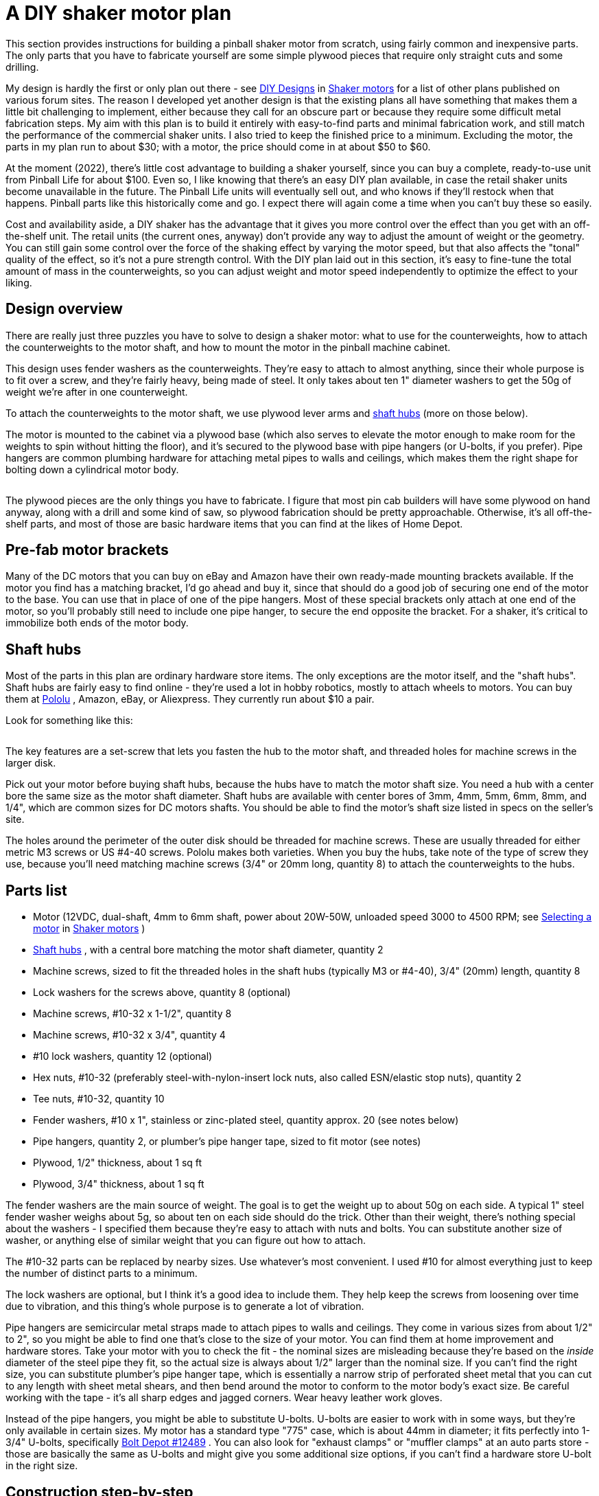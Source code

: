[#shakerPlan]
= A DIY shaker motor plan

This section provides instructions for building a pinball shaker motor from scratch, using fairly common and inexpensive parts.
The only parts that you have to fabricate yourself are some simple plywood pieces that require only straight cuts and some drilling.

My design is hardly the first or only plan out there - see xref:shakers.adoc#DIYDesigns[DIY Designs] in xref:shakers.adoc#shakers[Shaker motors] for a list of other plans published on various forum sites.
The reason I developed yet another design is that the existing plans all have something that makes them a little bit challenging to implement, either because they call for an obscure part or because they require some difficult metal fabrication steps.
My aim with this plan is to build it entirely with easy-to-find parts and minimal fabrication work, and still match the performance of the commercial shaker units.
I also tried to keep the finished price to a minimum.
Excluding the motor, the parts in my plan run to about $30; with a motor, the price should come in at about $50 to $60.

At the moment (2022), there's little cost advantage to building a shaker yourself, since you can buy a complete, ready-to-use unit from Pinball Life for about $100.
Even so, I like knowing that there's an easy DIY plan available, in case the retail shaker units become unavailable in the future.
The Pinball Life units will eventually sell out, and who knows if they'll restock when that happens.
Pinball parts like this historically come and go.
I expect there will again come a time when you can't buy these so easily.

Cost and availability aside, a DIY shaker has the advantage that it gives you more control over the effect than you get with an off-the-shelf unit.
The retail units (the current ones, anyway) don't provide any way to adjust the amount of weight or the geometry.
You can still gain some control over the force of the shaking effect by varying the motor speed, but that also affects the "tonal" quality of the effect, so it's not a pure strength control.
With the DIY plan laid out in this section, it's easy to fine-tune the total amount of mass in the counterweights, so you can adjust weight and motor speed independently to optimize the effect to your liking.

== Design overview

There are really just three puzzles you have to solve to design a shaker motor: what to use for the counterweights, how to attach the counterweights to the motor shaft, and how to mount the motor in the pinball machine cabinet.

This design uses fender washers as the counterweights.
They're easy to attach to almost anything, since their whole purpose is to fit over a screw, and they're fairly heavy, being made of steel.
It only takes about ten 1" diameter washers to get the 50g of weight we're after in one counterweight.

To attach the counterweights to the motor shaft, we use plywood lever arms and xref:#shaftHubs[shaft hubs] (more on those below).

The motor is mounted to the cabinet via a plywood base (which also serves to elevate the motor enough to make room for the weights to spin without hitting the floor), and it's secured to the plywood base with pipe hangers (or U-bolts, if you prefer).
Pipe hangers are common plumbing hardware for attaching metal pipes to walls and ceilings, which makes them the right shape for bolting down a cylindrical motor body.

image::images/diy-shaker-overview.png[""]

The plywood pieces are the only things you have to fabricate.
I figure that most pin cab builders will have some plywood on hand anyway, along with a drill and some kind of saw, so plywood fabrication should be pretty approachable.
Otherwise, it's all off-the-shelf parts, and most of those are basic hardware items that you can find at the likes of Home Depot.

== Pre-fab motor brackets

Many of the DC motors that you can buy on eBay and Amazon have their own ready-made mounting brackets available.
If the motor you find has a matching bracket, I'd go ahead and buy it, since that should do a good job of securing one end of the motor to the base.
You can use that in place of one of the pipe hangers.
Most of these special brackets only attach at one end of the motor, so you'll probably still need to include one pipe hanger, to secure the end opposite the bracket.
For a shaker, it's critical to immobilize both ends of the motor body.

[#shaftHubs]
== Shaft hubs

Most of the parts in this plan are ordinary hardware store items.
The only exceptions are the motor itself, and the "shaft hubs".
Shaft hubs are fairly easy to find online - they're used a lot in hobby robotics, mostly to attach wheels to motors.
You can buy them at link:https://www.pololu.com/category/137/pololu-universal-mounting-hubs[Pololu] , Amazon, eBay, or Aliexpress.
They currently run about $10 a pair.

Look for something like this:

image::images/shaft-hub.png[""]

The key features are a set-screw that lets you fasten the hub to the motor shaft, and threaded holes for machine screws in the larger disk.

Pick out your motor before buying shaft hubs, because the hubs have to match the motor shaft size.
You need a hub with a center bore the same size as the motor shaft diameter.
Shaft hubs are available with center bores of 3mm, 4mm, 5mm, 6mm, 8mm, and 1/4", which are common sizes for DC motors shafts.
You should be able to find the motor's shaft size listed in specs on the seller's site.

The holes around the perimeter of the outer disk should be threaded for machine screws.
These are usually threaded for either metric M3 screws or US #4-40 screws.
Pololu makes both varieties.
When you buy the hubs, take note of the type of screw they use, because you'll need matching machine screws (3/4" or 20mm long, quantity 8) to attach the counterweights to the hubs.

== Parts list

* Motor (12VDC, dual-shaft, 4mm to 6mm shaft, power about 20W-50W, unloaded speed 3000 to 4500 RPM; see xref:shakers.adoc#motorSourcing[Selecting a motor] in xref:shakers.adoc#shakers[Shaker motors] )
*  xref:#shaftHubs[Shaft hubs] , with a central bore matching the motor shaft diameter, quantity 2
* Machine screws, sized to fit the threaded holes in the shaft hubs (typically M3 or #4-40), 3/4" (20mm) length, quantity 8
* Lock washers for the screws above, quantity 8 (optional)
* Machine screws, #10-32 x 1-1/2", quantity 8
* Machine screws, #10-32 x 3/4", quantity 4
* #10 lock washers, quantity 12 (optional)
* Hex nuts, #10-32 (preferably steel-with-nylon-insert lock nuts, also called ESN/elastic stop nuts), quantity 2
* Tee nuts, #10-32, quantity 10
* Fender washers, #10 x 1", stainless or zinc-plated steel, quantity approx.
20 (see notes below)
* Pipe hangers, quantity 2, or plumber's pipe hanger tape, sized to fit motor (see notes)
* Plywood, 1/2" thickness, about 1 sq ft
* Plywood, 3/4" thickness, about 1 sq ft

The fender washers are the main source of weight.
The goal is to get the weight up to about 50g on each side.
A typical 1" steel fender washer weighs about 5g, so about ten on each side should do the trick.
Other than their weight, there's nothing special about the washers - I specified them because they're easy to attach with nuts and bolts.
You can substitute another size of washer, or anything else of similar weight that you can figure out how to attach.

The #10-32 parts can be replaced by nearby sizes.
Use whatever's most convenient.
I used #10 for almost everything just to keep the number of distinct parts to a minimum.

The lock washers are optional, but I think it's a good idea to include them.
They help keep the screws from loosening over time due to vibration, and this thing's whole purpose is to generate a lot of vibration.

Pipe hangers are semicircular metal straps made to attach pipes to walls and ceilings.
They come in various sizes from about 1/2" to 2", so you might be able to find one that's close to the size of your motor.
You can find them at home improvement and hardware stores.
Take your motor with you to check the fit - the nominal sizes are misleading because they're based on the _inside_ diameter of the steel pipe they fit, so the actual size is always about 1/2" larger than the nominal size.
If you can't find the right size, you can substitute plumber's pipe hanger tape, which is essentially a narrow strip of perforated sheet metal that you can cut to any length with sheet metal shears, and then bend around the motor to conform to the motor body's exact size.
Be careful working with the tape - it's all sharp edges and jagged corners.
Wear heavy leather work gloves.

Instead of the pipe hangers, you might be able to substitute U-bolts.
U-bolts are easier to work with in some ways, but they're only available in certain sizes.
My motor has a standard type "775" case, which is about 44mm in diameter; it fits perfectly into 1-3/4" U-bolts, specifically link:https://www.boltdepot.com/Product-Details.aspx?product=12489[Bolt Depot #12489] .
You can also look for "exhaust clamps" or "muffler clamps" at an auto parts store - those are basically the same as U-bolts and might give you some additional size options, if you can't find a hardware store U-bolt in the right size.

== Construction step-by-step

Step 1: Cut two pieces of the 1/2" plywood, about 2" x 1".
These will be the "lever arms" for the counterweights.

Step 2: In each lever arm, near one end, drill a pattern of holes to match the holes in the hub for the central shaft opening plus two to four of the screw holes.
Use the shaft hub as a template, and drill slightly larger than the holes in the hub, so that screws of the matching size will slide through freely.
You really only need two screws for a strong attachment, even if your hub has four or six screw holes.

image::images/diy-shaker-1.png[""]

Step 3: Drill a 3/16" hole in the other end of each lever arm, with the hole center about 1/2" from the end.

image::images/diy-shaker-2.png[""]

Step 4: Attach the shaft hubs to the motor, with the large disk sides facing out.
Place them close to the motor body, but leave a little gap, so that they won't rub against the motor when spinning.
Tighten the set screws.

image::images/diy-shaker-3.png[""]

image::images/diy-shaker-3a.png[""]

Step 5: Attach the lever lever arms to the shaft hubs, using machine screws that fit the shaft hub's threaded sockets.

image::images/diy-shaker-4.png[""]

NOTE: I specified 3/4" length screws in the parts list, but those might be slightly too long or too short for some shaft hubs.
If the fit is off (for example, if the screws stick too far out the other side of the hubs when tightened), you might need to substitute a different length.

Step 6: If you have a kitchen scale or postal scale, weigh out about 50g worth of the fender washers for each side - this should be about 10 washers per side.
Or you can just start with about 10 on each side and add or subtract some later if the shaking is too weak or too strong.

Step 7: Attach the washers to the lever arms using the #10 x 1-1/2" machine screws, lock washers, and #10 lock nuts.

image::images/diy-shaker-5.png[""]

Step 8: Cut a piece of the 3/4" plywood the same length as the central motor body, and slightly wider than the pipe hangers.
This will be the upper base.

image::images/diy-shaker-6.png[""]

Step 9: Figure where to drill for the pipe hangers by placing the motor on the base, and fitting the pipe hangers over it, pressing them down tight over the motor.
Mark the locations.
Drill holes big enough for the #10 tee nuts.

It's critical to position the pipe hangers to make a very tight fit.
The motor has to be completely immovable when the hangers are screwed down, so that it won't get dislodged by the shaking action.
Stretch out the pipe hangers as necessary for a tight fit.

NOTE: Be careful not to cover any air vent openings in the motor when positioning the pipe hangers, and also keep them clear of the electrical terminals.

Step 10: Insert the #10 tee nuts into the holes from the bottom side of the base, and pound them in until flush.

image::images/diy-shaker-7.png[""]

The reason we're using tee nuts, by the way, is that this arrangement lets you attach and remove the motor straps even when the base plate is mounted to the cabinet floor.
The tee nuts are permanently installed in the base plate, so the base plate effectively has threaded sockets for the motor fasteners.

Step 11: Cut a second piece of 3/4" plywood, the same length as the first one, but about 1" wider.
This will serve as the lower base.

image::images/diy-shaker-8.png[""]

Step 12: Fasten the upper and lower bases together, with the upper base centered as shown.
You can use a few wood screws and/or glue, as it's okay for this to be permanently attached.
Make sure this is sturdy - it obviously has to stand up to the force of the shaking.

Important! Orient the top piece so that the tee nuts installed earlier are *between* the two layers.

image::images/diy-shaker-9.png[""]

Step 13: Drill 3/16" holes at the corners of the lower base.
These will be used to attach the base to the cabinet floor.

image::images/diy-shaker-10.png[""]

Step 14: Figure where you want to install the assembly in the cabinet.

Shakers are usually installed somewhere towards the front of the cabinet, oriented with the motor shaft pointing along the *long* dimension of the cabinet, so that the shaking force is side-to-side.
The exact location isn't critical, but closer to the front (and therefore closer to the player) seems to be better.
It can be mounted close to one side or in the middle - I don't think it makes much difference.

image::images/ShakerMotorPositioning.png[""]

Step 15: Once you've determined the location, use the base as a template to mark the locations for the outer corner mounting holes on the cabinet floor.
These are the holes in the *lower* base.
Drill the marked holes in the cabinet floor - the drill size should be the same as the outer barrel diameter of your #10 tee nuts.

Step 16: Install tee nuts in the cabinet floor at the locations you just drilled.
Insert the tee nuts from the *bottom* (outside) of the cabinet floor.

Step 17: Attach the motor to the base with the pipe hangers and the #10 x 3/4" screws and lock washers.
The screws should mate with the tee nuts installed earlier.

Remember that the fit has to be extremely tight, so that the motor can't move at all.
If necessary, you can add something under the motor to fill any slack.
I put some grippy rubber kitchen drawer liner under the motor in mine - that not only fills the space but also adds friction to keep the motor from rotating.

image::images/diy-shaker-11.png[""]

image::images/diy-shaker-12.png[""]

Step 18: Mount the base to the cabinet floor with #10 x 1-1/2" screws and lock washers.
The screws mate with the tee nuts you installed in the cabinet floor earlier.

== Secure the wiring

Make sure that the wires to the motor are routed so that they won't come into contact with the spinning weights.
Secure them with cable ties as needed to make sure they stay that way.

== Install a cover

A shaker motor should be fully enclosed with a sturdy cover, to keep fingers and loose parts away, and to contain ejected weights in case they come loose.

I'll leave the design of the cover up to you, but something like a plastic food storage container would work, or you could build a simple plywood box.
Many people prefer a clear cover so that they can visually check the motor without taking the cover off.


